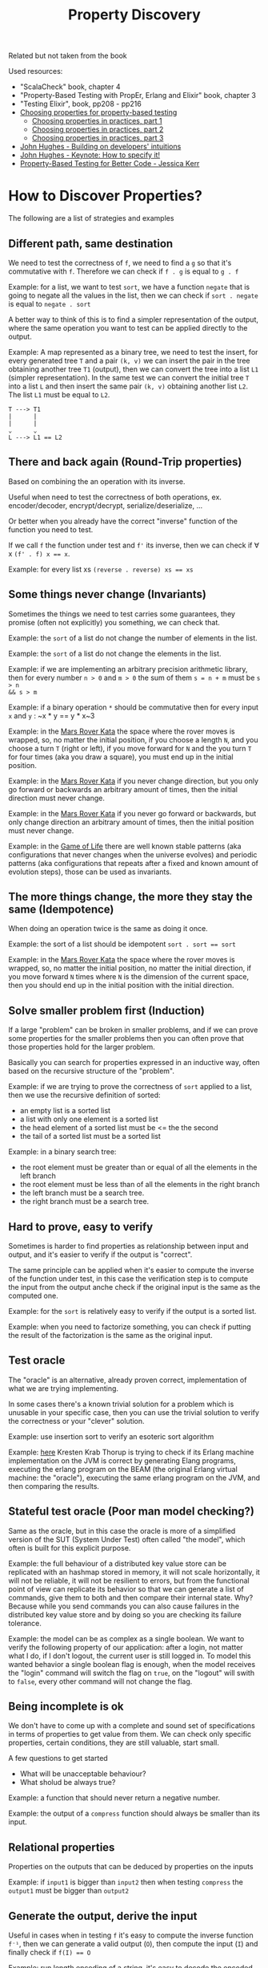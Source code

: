 #+TITLE: Property Discovery

#+STARTUP: inlineimages
#+PROPERTY: header-args:haskell :results replace output
#+PROPERTY: header-args:haskell+ :noweb yes
#+PROPERTY: header-args:haskell+ :wrap result

Related but not taken from the book

Used resources:
- "ScalaCheck" book, chapter 4
- "Property-Based Testing with PropEr, Erlang and Elixir" book, chapter 3
- "Testing Elixir", book, pp208 - pp216
- [[https://fsharpforfunandprofit.com/posts/property-based-testing-2/][Choosing properties for property-based testing]]
  - [[https://fsharpforfunandprofit.com/posts/property-based-testing-3][Choosing properties in practices, part 1]]
  - [[https://fsharpforfunandprofit.com/posts/property-based-testing-4][Choosing properties in practices, part 2]]
  - [[https://fsharpforfunandprofit.com/posts/property-based-testing-5][Choosing properties in practices, part 3]]
- [[https://www.youtube.com/watch?v=NcJOiQlzlXQ][John Hughes - Building on developers' intuitions]]
- [[https://www.youtube.com/watch?v=G0NUOst-53U][John Hughes - Keynote: How to specify it!]]
- [[https://www.youtube.com/watch?v=shngiiBfD80][Property-Based Testing for Better Code - Jessica Kerr]]

* How to Discover Properties?

The following are a list of strategies and examples

** Different path, same destination
We need to test the correctness of ~f~, we need to find a ~g~ so that it's
commutative with ~f~. Therefore we can check if ~f . g~ is equal to ~g . f~

Example: for a list, we want to test ~sort~, we have a function ~negate~ that is
going to negate all the values in the list, then we can check if ~sort . negate~
is equal to ~negate . sort~

A better way to think of this is to find a simpler representation of the output,
where the same operation you want to test can be applied directly to the output.

Example: A map represented as a binary tree, we need to test the insert, for
every generated tree ~T~ and a pair ~(k, v)~ we can insert the pair in the tree
obtaining another tree ~T1~ (output), then we can convert the tree into a list
~L1~ (simpler representation). In the same test we can convert the initial tree
~T~ into a list ~L~ and then insert the same pair ~(k, v)~ obtaining another
list ~L2~. The list ~L1~ must be equal to ~L2~.

#+BEGIN_EXAMPLE
T ---> T1
|      |
|      |
⌄      ⌄
L ---> L1 == L2
#+END_EXAMPLE


** There and back again (Round-Trip properties)
Based on combining the an operation with its inverse.

Useful when need to test the correctness of both operations, ex.
encoder/decoder, encrypt/decrypt, serialize/deserialize, ...

Or better when you already have the correct "inverse" function of the function
you need to test.

If we call ~f~ the function under test and ~f'~ its inverse, then we can check
if ∀ x ~(f' . f) x == x~.

Example: for every list xs ~(reverse . reverse) xs == xs~

** Some things never change (Invariants)
Sometimes the things we need to test carries some guarantees, they promise
(often not explicitly) you something, we can check that.

Example: the ~sort~ of a list do not change the number of elements in the list.

Example: the ~sort~ of a list do not change the elements in the list.

Example: if we are implementing an arbitrary precision arithmetic library, then
for every number ~n > 0~ and ~m > 0~ the sum of them ~s = n + m~ must be ~s > n
&& s > m~

Example: if a binary operation ~*~ should be commutative then for every input
~x~ and ~y~ : ~x * y == y * x~3

Example: in the [[https://kata-log.rocks/mars-rover-kata][Mars Rover Kata]] the space where the rover moves is wrapped, so,
no matter the initial position, if you choose a length ~N~, and you choose a turn
~T~ (right or left), if you move forward for ~N~ and the you turn ~T~ for four
times (aka you draw a square), you must end up in the initial position.

Example: in the [[https://kata-log.rocks/mars-rover-kata][Mars Rover Kata]] if you never change direction, but you only go
forward or backwards an arbitrary amount of times, then the initial direction
must never change.

Example: in the [[https://kata-log.rocks/mars-rover-kata][Mars Rover Kata]] if you never go forward or backwards, but only
change direction an arbitrary amount of times, then the initial position must
never change.

Example: in the [[https://en.wikipedia.org/wiki/Conway%27s_Game_of_Life][Game of Life]] there are well known stable patterns (aka
configurations that never changes when the universe evolves) and periodic
patterns (aka configurations that repeats after a fixed and known amount of
evolution steps), those can be used as invariants.

** The more things change, the more they stay the same (Idempotence)
When doing an operation twice is the same as doing it once.

Example: the sort of a list should be idempotent ~sort . sort == sort~

Example: in the [[https://kata-log.rocks/mars-rover-kata][Mars Rover Kata]] the space where the rover moves is wrapped, so,
no matter the initial position, no matter the initial direction, if you move
forward ~N~ times where ~N~ is the dimension of the current space, then you
should end up in the initial position with the initial direction.

** Solve smaller problem first (Induction)
If a large "problem" can be broken in smaller problems, and if we can prove some
properties for the smaller problems then you can often prove that those
properties hold for the larger problem.

Basically you can search for properties expressed in an inductive way, often
based on the recursive structure of the "problem".

Example: if we are trying to prove the correctness of ~sort~ applied to a list,
then we use the recursive definition of sorted:
- an empty list is a sorted list
- a list with only one element is a sorted list
- the head element of a sorted list must be <= the the second
- the tail of a sorted list must be a sorted list

Example: in a binary search tree:
- the root element must be greater than or equal of all the elements in the left branch
- the root element must be less than of all the elements in the right branch
- the left branch must be a search tree.
- the right branch must be a search tree.

** Hard to prove, easy to verify
Sometimes is harder to find properties as relationship between input and output,
and it's easier to verify if the output is "correct".

The same principle can be applied when it's easier to compute the inverse of the
function under test, in this case the verification step is to compute the input
from the output anche check if the original input is the same as the computed
one.

Example: for the ~sort~ is relatively easy to verify if the output is a sorted
list.

Example: when you need to factorize something, you can check if putting the
result of the factorization is the same as the original input.

** Test oracle
The "oracle" is an alternative, already proven correct, implementation of what
we are trying implementing.

In some cases there's a known trivial solution for a problem which is unusable
in your specific case, then you can use the trivial solution to verify the
correctness or your "clever" solution.

Example: use insertion sort to verify an esoteric sort algorithm

Example: [[https://github.com/trifork/erjang/blob/35c5dd5e869360e183363565ce2a8b4ce00b72e2/src/test/erl/properties/erlang/conversions_and_ops.erl#L315][here]] Kresten Krab Thorup is trying to check if its Erlang machine
implementation on the JVM is correct by generating Elang programs, executing the
erlang program on the BEAM (the original Erlang virtual machine: the "oracle"),
executing the same erlang program on the JVM, and then comparing the results.

** Stateful test oracle (Poor man model checking?)
Same as the oracle, but in this case the oracle is more of a simplified version
of the SUT (System Under Test) often called "the model", which often is built
for this explicit purpose.

Example: the full behaviour of a distributed key value store can be replicated
with an hashmap stored in memory, it will not scale horizontally, it will not be
reliable, it will not be resilient to errors, but from the functional point of
view can replicate its behavior so that we can generate a list of commands, give
them to both and then compare their internal state. Why? Because while you send
commands you can also cause failures in the distributed key value store and by
doing so you are checking its failure tolerance.

Example: the model can be as complex as a single boolean. We want to verify the
following property of our application: after a login, not matter what I do, if I
don't logout, the current user is still logged in. To model this wanted behavior
a single boolean flag is enough, when the model receives the "login" command
will switch the flag on ~true~, on the "logout" will swith to ~false~, every
other command will not change the flag.

** Being incomplete is ok
We don't have to come up with a complete and sound set of specifications in
terms of properties to get value from them. We can check only specific
properties, certain conditions, they are still valuable, start small.

A few questions to get started
- What will be unacceptable behaviour?
- What sholud be always true?

Example: a function that should never return a negative number.

Example: the output of a ~compress~ function should always be smaller than its
input.

** Relational properties
Properties on the outputs that can be deduced by properties on the inputs

Example: if ~input1~ is bigger than ~input2~ then when testing ~compress~ the
~output1~ must be bigger than ~output2~

** Generate the output, derive the input
Useful in cases when in testing ~f~ it's easy to compute the inverse function
~f⁻¹~, then we can generate a valid output (~O~), then compute the input (~I~)
and finally check if ~f(I) == O~

Example: run length encoding of a string, it's easy to decode the encoded
representation

Example: in the book "Property-Based Testing in a Screencast Editor" the
functionality under test was the possibility to categorize video clips as
"still" or "moving" based on some heuristics. The solution was to generate a
sequence of tuples ~(Moving | Still, Duration)~, then generate a video clip (the
input), then categorize it and at the end compare the categorization with the
initial input.
